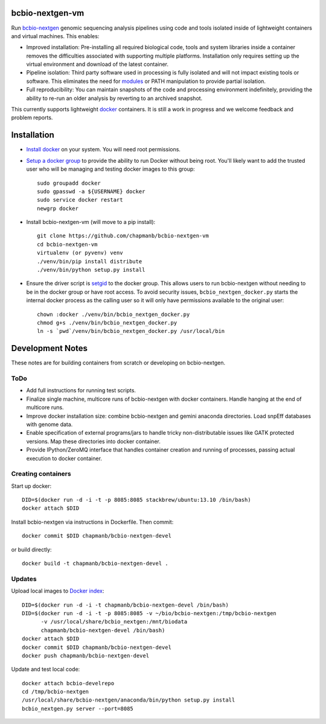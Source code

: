 bcbio-nextgen-vm
----------------

Run `bcbio-nextgen`_ genomic sequencing analysis pipelines using code and tools
isolated inside of lightweight containers and virtual machines. This enables:

- Improved installation: Pre-installing all required biological code, tools and
  system libraries inside a container removes the difficulties associated with
  supporting multiple platforms. Installation only requires setting up the
  virtual environment and download of the latest container.

- Pipeline isolation: Third party software used in processing is fully isolated
  and will not impact existing tools or software. This eliminates the need for
  `modules`_ or PATH manipulation to provide partial isolation.

- Full reproducibility: You can maintain snapshots of the code and processing
  environment indefinitely, providing the ability to re-run an older analysis
  by reverting to an archived snapshot.

This currently supports lightweight `docker`_ containers. It is still a work in
progress and we welcome feedback and problem reports.

.. _bcbio-nextgen: https://github.com/chapmanb/bcbio-nextgen
.. _docker: http://www.docker.io/
.. _modules: http://modules.sourceforge.net/

Installation
------------

- `Install docker`_ on your system. You will need root permissions.

- `Setup a docker group`_ to provide the ability to run Docker without being
  root. You'll likely want to add the trusted user who will be managing and
  testing docker images to this group::

    sudo groupadd docker
    sudo gpasswd -a ${USERNAME} docker
    sudo service docker restart
    newgrp docker

- Install bcbio-nextgen-vm (will move to a pip install)::

    git clone https://github.com/chapmanb/bcbio-nextgen-vm
    cd bcbio-nextgen-vm
    virtualenv (or pyvenv) venv
    ./venv/bin/pip install distribute
    ./venv/bin/python setup.py install

- Ensure the driver script is `setgid`_ to the docker group. This allows users
  to run bcbio-nextgen without needing to be in the docker group or have root
  access. To avoid security issues, ``bcbio_nextgen_docker.py`` starts the
  internal docker process as the calling user so it will only have permissions
  available to the original user::

    chown :docker ./venv/bin/bcbio_nextgen_docker.py
    chmod g+s ./venv/bin/bcbio_nextgen_docker.py
    ln -s `pwd`/venv/bin/bcbio_nextgen_docker.py /usr/local/bin

.. _Install docker: http://docs.docker.io/en/latest/installation/#installation-list
.. _Setup a docker group: http://docs.docker.io/en/latest/use/basics/#dockergroup
.. _Docker index: https://index.docker.io/
.. _bcbio-nextgen docker index: https://index.docker.io/u/chapmanb/bcbio-nextgen-devel/
.. _setgid: https://en.wikipedia.org/wiki/Setuid

Development Notes
-----------------

These notes are for building containers from scratch or developing on
bcbio-nextgen.

ToDo
====

- Add full instructions for running test scripts.
- Finalize single machine, multicore runs of bcbio-nextgen with docker
  containers. Handle hanging at the end of multicore runs.
- Improve docker installation size: combine bcbio-nextgen and gemini anaconda
  directories. Load snpEff databases with genome data.
- Enable specification of external programs/jars to handle tricky non-distributable
  issues like GATK protected versions. Map these directories into docker container.
- Provide IPython/ZeroMQ interface that handles container creation and running
  of processes, passing actual execution to docker container.

Creating containers
===================

Start up docker::

    DID=$(docker run -d -i -t -p 8085:8085 stackbrew/ubuntu:13.10 /bin/bash)
    docker attach $DID

Install bcbio-nextgen via instructions in Dockerfile. Then commit::

    docker commit $DID chapmanb/bcbio-nextgen-devel

or build directly::

    docker build -t chapmanb/bcbio-nextgen-devel .

Updates
=======

Upload local images to `Docker index`_::

    DID=$(docker run -d -i -t chapmanb/bcbio-nextgen-devel /bin/bash)
    DID=$(docker run -d -i -t -p 8085:8085 -v ~/bio/bcbio-nextgen:/tmp/bcbio-nextgen
          -v /usr/local/share/bcbio_nextgen:/mnt/biodata
          chapmanb/bcbio-nextgen-devel /bin/bash)
    docker attach $DID
    docker commit $DID chapmanb/bcbio-nextgen-devel
    docker push chapmanb/bcbio-nextgen-devel

Update and test local code::

    docker attach bcbio-develrepo
    cd /tmp/bcbio-nextgen
    /usr/local/share/bcbio-nextgen/anaconda/bin/python setup.py install
    bcbio_nextgen.py server --port=8085
